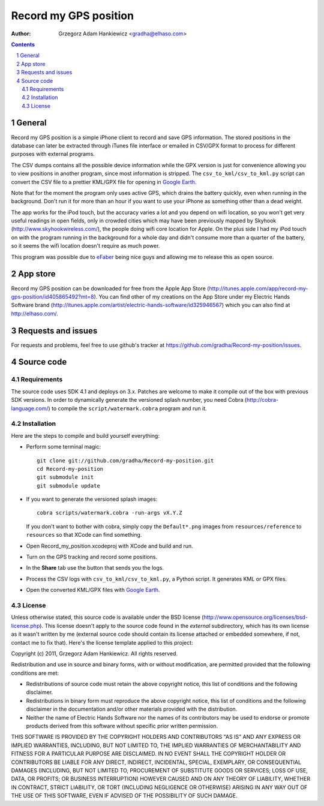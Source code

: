 ======================
Record my GPS position
======================

:author: Grzegorz Adam Hankiewicz <gradha@elhaso.com>

.. contents::

.. section-numbering::

.. raw:: pdf

   PageBreak oneColumn

General
=======

Record my GPS position is a simple iPhone client to record and save GPS
information. The stored positions in the database can later be extracted
through iTunes file interface or emailed in CSV/GPX format to process for
different purposes with external programs.

The CSV dumps contains all the possible device information while the GPX
version is just for convenience allowing you to view positions in another
program, since most information is stripped.  The ``csv_to_kml/csv_to_kml.py``
script can convert the CSV file to a prettier KML/GPX file for opening in
`Google Earth`__.

__ http://earth.google.com/

Note that for the moment the program only uses active GPS, which
drains the battery quickly, even when running in the background.
Don't run it for more than an hour if you want to use your iPhone
as something other than a dead weight.

The app works for the iPod touch, but the accuracy varies a lot
and you depend on wifi location, so you won't get very useful
readings in open fields, only in crowded cities which may have been
previously mapped by Skyhook (http://www.skyhookwireless.com/), the
people doing wifi core location for Apple. On the plus side I had
my iPod touch on with the program running in the background for a
whole day and didn't consume more than a quarter of the battery,
so it seems the wifi location doesn't require as much power.

This program was possible due to `eFaber`__ being nice guys and
allowing me to release this as open source.

__ http://efaber.net/


App store
=========

.. image:: https://github.com/downloads/gradha/Record-my-position/record_my_gps_position_qr_appstore.png
   :align: right

Record my GPS position can be downloaded for free from the Apple App Store
(http://itunes.apple.com/app/record-my-gps-position/id405865492?mt=8). You can
find other of my creations on the App Store under my Electric Hands Software
brand (http://itunes.apple.com/artist/electric-hands-software/id325946567)
which you can also find at http://elhaso.com/.


Requests and issues
===================

For requests and problems, feel free to use github's tracker at
https://github.com/gradha/Record-my-position/issues.


Source code
===========

Requirements
------------

The source code uses SDK 4.1 and deploys on 3.x. Patches are welcome
to make it compile out of the box with previous SDK versions. In
order to dynamically generate the versioned splash number, you need
Cobra (http://cobra-language.com/) to compile the
``script/watermark.cobra`` program and run it.


Installation
------------

Here are the steps to compile and build yourself everything:

* Perform some terminal magic::

    git clone git://github.com/gradha/Record-my-position.git
    cd Record-my-position
    git submodule init
    git submodule update

* If you want to generate the versioned splash images::

    cobra scripts/watermark.cobra -run-args vX.Y.Z

  If you don't want to bother with cobra, simply copy the
  ``Default*.png`` images from ``resources/reference`` to ``resources``
  so that XCode can find something.
* Open Record_my_position.xcodeproj with XCode and build and run.
* Turn on the GPS tracking and record some positions.
* In the **Share** tab use the button that sends you the logs.
* Process the CSV logs with ``csv_to_kml/csv_to_kml.py``, a Python
  script. It generates KML or GPX files.
* Open the converted KML/GPX files with `Google Earth`__.

__ http://earth.google.com/


License
-------

Unless otherwise stated, this source code is available under the
BSD license (http://www.opensource.org/licenses/bsd-license.php).
This license doesn't apply to the source code found in the *external*
subdirectory, which has its own license as it wasn't written by me
(external source code should contain its license attached or embedded
somewhere, if not, contact me to fix that).  Here's the license
template applied to this project:

Copyright (c) 2011, Grzegorz Adam Hankiewicz.
All rights reserved.

Redistribution and use in source and binary forms, with or without
modification, are permitted provided that the following conditions
are met:

* Redistributions of source code must retain the above copyright
  notice, this list of conditions and the following disclaimer.
* Redistributions in binary form must reproduce the above copyright
  notice, this list of conditions and the following disclaimer in the
  documentation and/or other materials provided with the distribution.
* Neither the name of Electric Hands Software nor the names of its
  contributors may be used to endorse or promote products derived
  from this software without specific prior written permission.

THIS SOFTWARE IS PROVIDED BY THE COPYRIGHT HOLDERS AND CONTRIBUTORS
"AS IS" AND ANY EXPRESS OR IMPLIED WARRANTIES, INCLUDING, BUT NOT
LIMITED TO, THE IMPLIED WARRANTIES OF MERCHANTABILITY AND FITNESS
FOR A PARTICULAR PURPOSE ARE DISCLAIMED. IN NO EVENT SHALL THE
COPYRIGHT HOLDER OR CONTRIBUTORS BE LIABLE FOR ANY DIRECT, INDIRECT,
INCIDENTAL, SPECIAL, EXEMPLARY, OR CONSEQUENTIAL DAMAGES (INCLUDING,
BUT NOT LIMITED TO, PROCUREMENT OF SUBSTITUTE GOODS OR SERVICES;
LOSS OF USE, DATA, OR PROFITS; OR BUSINESS INTERRUPTION) HOWEVER
CAUSED AND ON ANY THEORY OF LIABILITY, WHETHER IN CONTRACT, STRICT
LIABILITY, OR TORT (INCLUDING NEGLIGENCE OR OTHERWISE) ARISING IN
ANY WAY OUT OF THE USE OF THIS SOFTWARE, EVEN IF ADVISED OF THE
POSSIBILITY OF SUCH DAMAGE.


